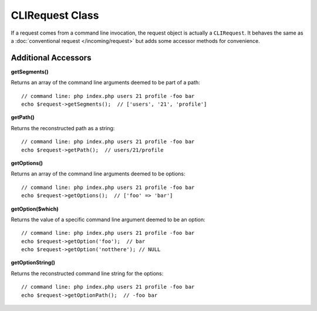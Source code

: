 ****************
CLIRequest Class
****************

If a request comes from a command line invocation, the request object is actually a
``CLIRequest``. It behaves the same as a :doc:`conventional request </incoming/request>`
but adds some accessor methods for convenience.

====================
Additional Accessors
====================

**getSegments()**

Returns an array of the command line arguments deemed to be part of a path::

    // command line: php index.php users 21 profile -foo bar
    echo $request->getSegments();  // ['users', '21', 'profile']

**getPath()**

Returns the reconstructed path as a string::

    // command line: php index.php users 21 profile -foo bar
    echo $request->getPath();  // users/21/profile

**getOptions()**

Returns an array of the command line arguments deemed to be options::

    // command line: php index.php users 21 profile -foo bar
    echo $request->getOptions();  // ['foo' => 'bar']

**getOption($which)**

Returns the value of a specific command line argument deemed to be an option::

    // command line: php index.php users 21 profile -foo bar
    echo $request->getOption('foo');  // bar
    echo $request->getOption('notthere'); // NULL

**getOptionString()**

Returns the reconstructed command line string for the options::

    // command line: php index.php users 21 profile -foo bar
    echo $request->getOptionPath();  // -foo bar
